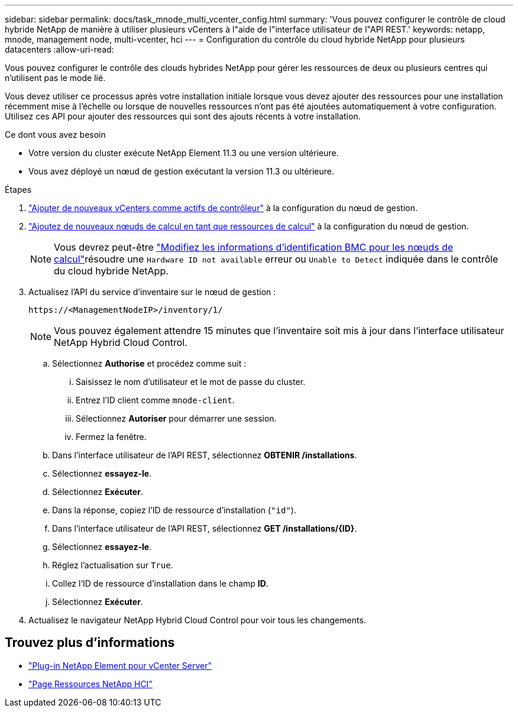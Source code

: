 ---
sidebar: sidebar 
permalink: docs/task_mnode_multi_vcenter_config.html 
summary: 'Vous pouvez configurer le contrôle de cloud hybride NetApp de manière à utiliser plusieurs vCenters à l"aide de l"interface utilisateur de l"API REST.' 
keywords: netapp, mnode, management node, multi-vcenter, hci 
---
= Configuration du contrôle du cloud hybride NetApp pour plusieurs datacenters
:allow-uri-read: 


[role="lead"]
Vous pouvez configurer le contrôle des clouds hybrides NetApp pour gérer les ressources de deux ou plusieurs centres qui n'utilisent pas le mode lié.

Vous devez utiliser ce processus après votre installation initiale lorsque vous devez ajouter des ressources pour une installation récemment mise à l'échelle ou lorsque de nouvelles ressources n'ont pas été ajoutées automatiquement à votre configuration. Utilisez ces API pour ajouter des ressources qui sont des ajouts récents à votre installation.

.Ce dont vous avez besoin
* Votre version du cluster exécute NetApp Element 11.3 ou une version ultérieure.
* Vous avez déployé un nœud de gestion exécutant la version 11.3 ou ultérieure.


.Étapes
. link:task_mnode_add_assets.html["Ajouter de nouveaux vCenters comme actifs de contrôleur"] à la configuration du nœud de gestion.
. link:task_mnode_add_assets.html["Ajoutez de nouveaux nœuds de calcul en tant que ressources de calcul"] à la configuration du nœud de gestion.
+

NOTE: Vous devrez peut-être link:task_hcc_edit_bmc_info.html["Modifiez les informations d'identification BMC pour les nœuds de calcul"]résoudre une `Hardware ID not available` erreur ou `Unable to Detect` indiquée dans le contrôle du cloud hybride NetApp.

. Actualisez l'API du service d'inventaire sur le nœud de gestion :
+
[listing]
----
https://<ManagementNodeIP>/inventory/1/
----
+

NOTE: Vous pouvez également attendre 15 minutes que l'inventaire soit mis à jour dans l'interface utilisateur NetApp Hybrid Cloud Control.

+
.. Sélectionnez *Authorise* et procédez comme suit :
+
... Saisissez le nom d'utilisateur et le mot de passe du cluster.
... Entrez l'ID client comme `mnode-client`.
... Sélectionnez *Autoriser* pour démarrer une session.
... Fermez la fenêtre.


.. Dans l'interface utilisateur de l'API REST, sélectionnez *OBTENIR ​/installations*.
.. Sélectionnez *essayez-le*.
.. Sélectionnez *Exécuter*.
.. Dans la réponse, copiez l'ID de ressource d'installation (`"id"`).
.. Dans l'interface utilisateur de l'API REST, sélectionnez *GET /installations/{ID}*.
.. Sélectionnez *essayez-le*.
.. Réglez l'actualisation sur `True`.
.. Collez l'ID de ressource d'installation dans le champ *ID*.
.. Sélectionnez *Exécuter*.


. Actualisez le navigateur NetApp Hybrid Cloud Control pour voir tous les changements.


[discrete]
== Trouvez plus d'informations

* https://docs.netapp.com/us-en/vcp/index.html["Plug-in NetApp Element pour vCenter Server"^]
* https://www.netapp.com/hybrid-cloud/hci-documentation/["Page Ressources NetApp HCI"^]

